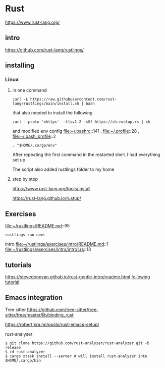 * Rust

https://www.rust-lang.org/

** intro

https://github.com/rust-lang/rustlings/


** installing

*** Linux

**** in one command

#+begin_example
curl -L https://raw.githubusercontent.com/rust-lang/rustlings/main/install.sh | bash
#+end_example

that also needed to install the following

#+begin_example
curl --proto '=https' --tlsv1.2 -sSf https://sh.rustup.rs | sh
#+end_example

and modified env config
file:~/.bashrc::141 ,
file:~/.profile::28 ,
file:~/.bash_profile::2

#+begin_example
. "$HOME/.cargo/env"
#+end_example

After repeating the first command in the restarted shell, I had everything set up

The script also added rustlings folder to my home
**** step by step

https://www.rust-lang.org/tools/install

https://rust-lang.github.io/rustup/

** Exercises
file:~/rustlings/README.md::95

#+begin_example
rustlings run next
#+end_example

intro
file:~/rustlings/exercises/intro/README.md::1
file:~/rustlings/exercises/intro/intro1.rs::13

** tutorials
https://stevedonovan.github.io/rust-gentle-intro/readme.html
[[file:gentle-intro/Readme.org::*following tutorial][following tutorial]]

** Emacs integration

Tree sitter
https://github.com/tree-sitter/tree-sitter/tree/master/lib/binding_rust


https://robert.kra.hn/posts/rust-emacs-setup/


rust-analyser
#+begin_example
$ git clone https://github.com/rust-analyzer/rust-analyzer.git -b release
$ cd rust-analyzer
$ cargo xtask install --server # will install rust-analyzer into $HOME/.cargo/bin
#+end_example
